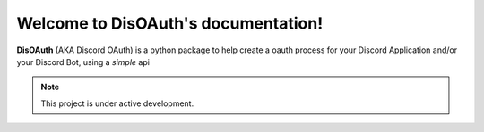 Welcome to DisOAuth's documentation!
====================================

**DisOAuth** (AKA Discord OAuth) is a python package to help create a oauth process for your Discord Application and/or your Discord Bot, using a *simple* api

.. note::
   This project is under active development.
